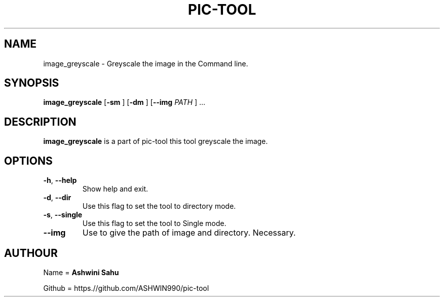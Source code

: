 .TH PIC-TOOL 1

.SH NAME

image_greyscale \- Greyscale the image in the Command line.

.SH SYNOPSIS

.B image_greyscale
[\fB\-sm\fR \fR]
[\fB\-dm\fR \fR]
[\fB\-\-img \fIPATH\fR \fR] ...

.SH DESCRIPTION
.B image_greyscale
is a part of pic-tool this tool greyscale the image.

.SH OPTIONS
.TP
.BR \-h ", " \-\-help
Show help and exit.

.TP
.BR \-d ", " \-\-dir
Use this flag to set the tool to directory mode.

.TP
.BR \-s ", " \-\-single  
Use this flag to set the tool to Single mode.

.TP
.BR \-\-img
Use to give the path of image and directory. Necessary.

.SH AUTHOUR

Name = 
.B Ashwini Sahu 

Github = https.//github.com/ASHWIN990/pic-tool
